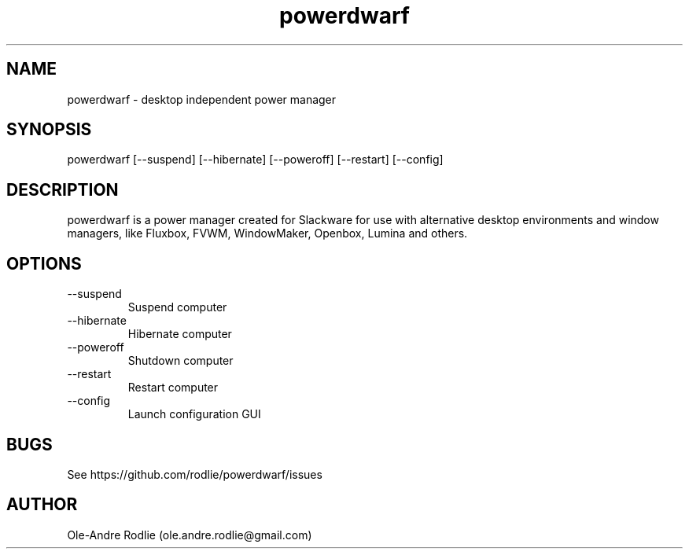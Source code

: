 .TH powerdwarf 8 "03 July 2018" "0.9" "powerdwarf documentation"
.SH NAME
powerdwarf -\ desktop independent power manager
.SH SYNOPSIS
powerdwarf [--suspend] [--hibernate] [--poweroff] [--restart] [--config]
.SH DESCRIPTION
powerdwarf is a power manager created for Slackware for use with alternative desktop environments and window managers, like Fluxbox, FVWM, WindowMaker, Openbox, Lumina and others.
.SH OPTIONS
.IP --suspend
Suspend computer
.IP --hibernate
Hibernate computer
.IP --poweroff
Shutdown computer
.IP --restart
Restart computer
.IP --config
Launch configuration GUI
.SH BUGS
See https://github.com/rodlie/powerdwarf/issues
.SH AUTHOR
Ole-Andre Rodlie (ole.andre.rodlie@gmail.com)
